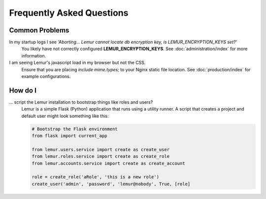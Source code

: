 Frequently Asked Questions
==========================

Common Problems
---------------

In my startup logs I see *'Aborting... Lemur cannot locate db encryption key, is LEMUR_ENCRYPTION_KEYS set?'*
  You likely have not correctly configured **LEMUR_ENCRYPTION_KEYS**. See
  :doc:`administration/index` for more information.


I am seeing Lemur's javascript load in my browser but not the CSS.
  Ensure that you are placing *include mime.types;* to your Nginx static file location. See
  :doc:`production/index` for example configurations.


How do I
--------

... script the Lemur installation to bootstrap things like roles and users?
  Lemur is a simple Flask (Python) application that runs using a utility
  runner. A script that creates a project and default user might look something
  like this:

  .. code-block:: python

     # Bootstrap the Flask environment
     from flask import current_app

     from lemur.users.service import create as create_user
     from lemur.roles.service import create as create_role
     from lemur.accounts.service import create as create_account

     role = create_role('aRole', 'this is a new role')
     create_user('admin', 'password', 'lemur@nobody', True, [role]
